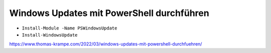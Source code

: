 Windows Updates mit PowerShell durchführen
=====

- ``Install-Module -Name PSWindowsUpdate``
- ``Install-WindowsUpdate``

https://www.thomas-krampe.com/2022/03/windows-updates-mit-powershell-durchfuehren/
